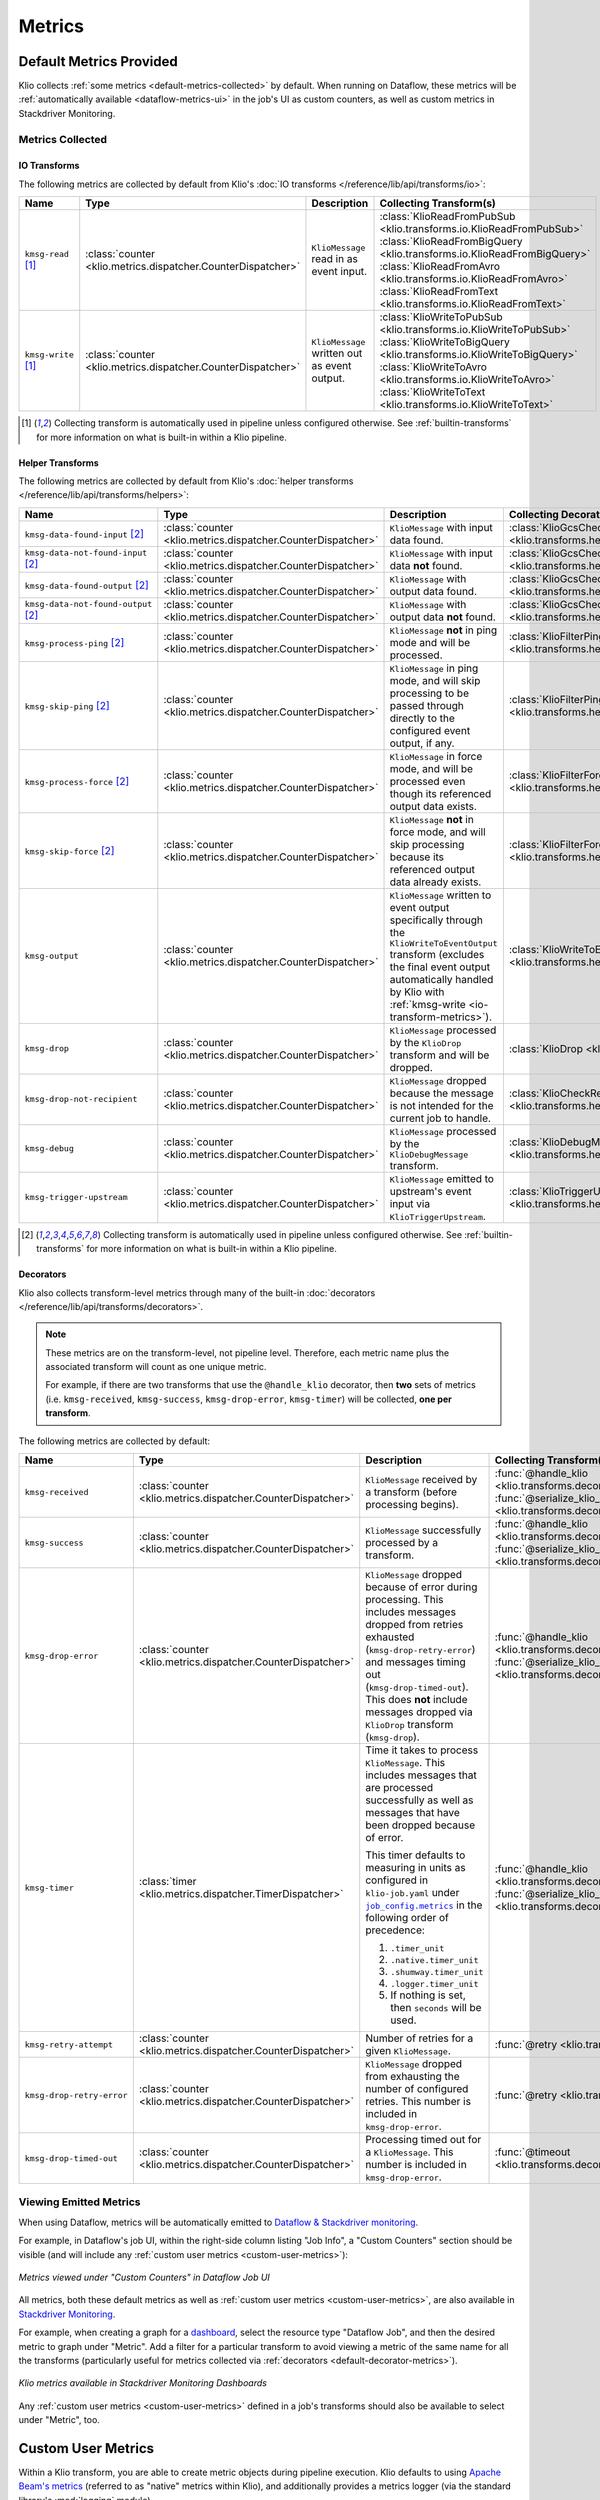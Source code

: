.. _metrics:

Metrics
=======

Default Metrics Provided
------------------------

Klio collects :ref:`some metrics <default-metrics-collected>` by default. 
When running on Dataflow, these metrics will be :ref:`automatically available <dataflow-metrics-ui>` in the job's UI as custom counters, as well as custom metrics in Stackdriver Monitoring.

.. _default-metrics-collected:

Metrics Collected
*****************

.. _io-transform-metrics:

IO Transforms
~~~~~~~~~~~~~

The following metrics are collected by default from Klio's :doc:`IO transforms </reference/lib/api/transforms/io>`:

.. list-table::
    :widths: 20 10 40 30
    :header-rows: 1

    * - Name
      - Type
      - Description
      - Collecting Transform(s) 
    * - ``kmsg-read`` [#f0]_
      - :class:`counter <klio.metrics.dispatcher.CounterDispatcher>`
      - ``KlioMessage`` read in as event input.
      - | :class:`KlioReadFromPubSub <klio.transforms.io.KlioReadFromPubSub>`
        | :class:`KlioReadFromBigQuery <klio.transforms.io.KlioReadFromBigQuery>`
        | :class:`KlioReadFromAvro <klio.transforms.io.KlioReadFromAvro>`
        | :class:`KlioReadFromText <klio.transforms.io.KlioReadFromText>`

    * - ``kmsg-write`` [#f0]_
      - :class:`counter <klio.metrics.dispatcher.CounterDispatcher>`
      - ``KlioMessage`` written out as event output.
      - | :class:`KlioWriteToPubSub <klio.transforms.io.KlioWriteToPubSub>`
        | :class:`KlioWriteToBigQuery <klio.transforms.io.KlioWriteToBigQuery>`
        | :class:`KlioWriteToAvro <klio.transforms.io.KlioWriteToAvro>`
        | :class:`KlioWriteToText <klio.transforms.io.KlioWriteToText>`


.. [#f0] Collecting transform is automatically used in pipeline unless configured otherwise. See :ref:`builtin-transforms` for more information on what is built-in within a Klio pipeline.


Helper Transforms
~~~~~~~~~~~~~~~~~
        
The following metrics are collected by default from Klio's :doc:`helper transforms </reference/lib/api/transforms/helpers>`:

.. list-table::
    :widths: 20 10 40 30
    :header-rows: 1

    * - Name
      - Type
      - Description
      - Collecting Decorator(s) 
    * - ``kmsg-data-found-input`` [#f1]_
      - :class:`counter <klio.metrics.dispatcher.CounterDispatcher>`
      - ``KlioMessage`` with input data found.
      - :class:`KlioGcsCheckInputExists <klio.transforms.helpers.KlioGcsCheckInputExists>`
    * - ``kmsg-data-not-found-input`` [#f1]_
      - :class:`counter <klio.metrics.dispatcher.CounterDispatcher>`
      - ``KlioMessage`` with input data **not** found.
      - :class:`KlioGcsCheckInputExists <klio.transforms.helpers.KlioGcsCheckInputExists>`
    * - ``kmsg-data-found-output`` [#f1]_
      - :class:`counter <klio.metrics.dispatcher.CounterDispatcher>`
      - ``KlioMessage`` with output data found.
      - :class:`KlioGcsCheckOutputExists <klio.transforms.helpers.KlioGcsCheckOutputExists>`
    * - ``kmsg-data-not-found-output`` [#f1]_
      - :class:`counter <klio.metrics.dispatcher.CounterDispatcher>`
      - ``KlioMessage`` with output data **not** found.
      - :class:`KlioGcsCheckOutputExists <klio.transforms.helpers.KlioGcsCheckOutputExists>`
    * - ``kmsg-process-ping`` [#f1]_
      - :class:`counter <klio.metrics.dispatcher.CounterDispatcher>`
      - ``KlioMessage`` **not** in ping mode and will be processed.
      - :class:`KlioFilterPing <klio.transforms.helpers.KlioFilterPing>`
    * - ``kmsg-skip-ping`` [#f1]_
      - :class:`counter <klio.metrics.dispatcher.CounterDispatcher>`
      - ``KlioMessage`` in ping mode, and will skip processing to be passed through directly to the configured event output, if any. 
      - :class:`KlioFilterPing <klio.transforms.helpers.KlioFilterPing>`
    * - ``kmsg-process-force`` [#f1]_
      - :class:`counter <klio.metrics.dispatcher.CounterDispatcher>`
      - ``KlioMessage`` in force mode, and will be processed even though its referenced output data exists.
      - :class:`KlioFilterForce <klio.transforms.helpers.KlioFilterForce>`
    * - ``kmsg-skip-force`` [#f1]_
      - :class:`counter <klio.metrics.dispatcher.CounterDispatcher>`
      - ``KlioMessage`` **not** in force mode, and will skip processing because its referenced output data already exists. 
      - :class:`KlioFilterForce <klio.transforms.helpers.KlioFilterForce>`
    * - ``kmsg-output``
      - :class:`counter <klio.metrics.dispatcher.CounterDispatcher>`
      - ``KlioMessage`` written to event output specifically through the ``KlioWriteToEventOutput`` transform (excludes the final event output automatically handled by Klio with :ref:`kmsg-write <io-transform-metrics>`).
      - :class:`KlioWriteToEventOutput <klio.transforms.helpers.KlioWriteToEventOutput>`
    * - ``kmsg-drop``
      - :class:`counter <klio.metrics.dispatcher.CounterDispatcher>`
      - ``KlioMessage`` processed by the ``KlioDrop`` transform and will be dropped.
      - :class:`KlioDrop <klio.transforms.helpers.KlioDrop>`
    * - ``kmsg-drop-not-recipient``
      - :class:`counter <klio.metrics.dispatcher.CounterDispatcher>`
      - ``KlioMessage`` dropped because the message is not intended for the current job to handle.
      - :class:`KlioCheckRecipients <klio.transforms.helpers.KlioCheckRecipients>`  
    * - ``kmsg-debug``
      - :class:`counter <klio.metrics.dispatcher.CounterDispatcher>`
      - ``KlioMessage`` processed by the ``KlioDebugMessage`` transform.
      - :class:`KlioDebugMessage <klio.transforms.helpers.KlioDebugMessage>`  
    * - ``kmsg-trigger-upstream``
      - :class:`counter <klio.metrics.dispatcher.CounterDispatcher>`
      - ``KlioMessage`` emitted to upstream's event input via ``KlioTriggerUpstream``.
      - :class:`KlioTriggerUpstream <klio.transforms.helpers.KlioTriggerUpstream>`  



.. [#f1] Collecting transform is automatically used in pipeline unless configured otherwise. See :ref:`builtin-transforms` for more information on what is built-in within a Klio pipeline.

.. _default-decorator-metrics:

Decorators
~~~~~~~~~~

Klio also collects transform-level metrics through many of the built-in :doc:`decorators </reference/lib/api/transforms/decorators>`.

.. note:: 

    These metrics are on the transform-level, not pipeline level. 
    Therefore, each metric name plus the associated transform will count as one unique metric.

    For example, if there are two transforms that use the ``@handle_klio`` decorator, then **two** sets of metrics (i.e. ``kmsg-received``, ``kmsg-success``, ``kmsg-drop-error``, ``kmsg-timer``) will be collected, **one per transform**.

The following metrics are collected by default:
      
.. list-table::
    :widths: 20 10 40 30
    :header-rows: 1

    * - Name
      - Type
      - Description
      - Collecting Transform(s) 
    * - ``kmsg-received``
      - :class:`counter <klio.metrics.dispatcher.CounterDispatcher>`
      - ``KlioMessage`` received by a transform (before processing begins).
      - | :func:`@handle_klio <klio.transforms.decorators.handle_klio>`
        | :func:`@serialize_klio_message <klio.transforms.decorators.serialize_klio_message>`
    * - ``kmsg-success``
      - :class:`counter <klio.metrics.dispatcher.CounterDispatcher>`
      - ``KlioMessage`` successfully processed by a transform.
      - | :func:`@handle_klio <klio.transforms.decorators.handle_klio>`
        | :func:`@serialize_klio_message <klio.transforms.decorators.serialize_klio_message>`
    * - ``kmsg-drop-error``
      - :class:`counter <klio.metrics.dispatcher.CounterDispatcher>`
      - ``KlioMessage`` dropped because of error during processing. This includes messages dropped from retries exhausted (``kmsg-drop-retry-error``) and messages timing out (``kmsg-drop-timed-out``). This does **not** include messages dropped via ``KlioDrop`` transform (``kmsg-drop``).
      - | :func:`@handle_klio <klio.transforms.decorators.handle_klio>`
        | :func:`@serialize_klio_message <klio.transforms.decorators.serialize_klio_message>`
    * - ``kmsg-timer``
      - :class:`timer <klio.metrics.dispatcher.TimerDispatcher>`
      - Time it takes to process ``KlioMessage``. This includes messages that are processed successfully as well as messages that have been dropped because of error.

        This timer defaults to measuring in units as configured in ``klio-job.yaml`` under |job_config.metrics|_ in the following order of precedence:
            
        1. ``.timer_unit``
        2. ``.native.timer_unit``
        3. ``.shumway.timer_unit``
        4. ``.logger.timer_unit``
        5. If nothing is set, then ``seconds`` will be used.

      - | :func:`@handle_klio <klio.transforms.decorators.handle_klio>`
        | :func:`@serialize_klio_message <klio.transforms.decorators.serialize_klio_message>`
    * - ``kmsg-retry-attempt``
      - :class:`counter <klio.metrics.dispatcher.CounterDispatcher>`
      - Number of retries for a given ``KlioMessage``.
      - :func:`@retry <klio.transforms.decorators.retry>`
    * - ``kmsg-drop-retry-error``
      - :class:`counter <klio.metrics.dispatcher.CounterDispatcher>`
      - ``KlioMessage`` dropped from exhausting the number of configured retries. This number is included in ``kmsg-drop-error``.
      - :func:`@retry <klio.transforms.decorators.retry>`
    * - ``kmsg-drop-timed-out``
      - :class:`counter <klio.metrics.dispatcher.CounterDispatcher>`
      - Processing timed out for a ``KlioMessage``.  This number is included in ``kmsg-drop-error``.
      - :func:`@timeout <klio.transforms.decorators.timeout>`

.. _dataflow-metrics-ui:

Viewing Emitted Metrics
***********************

When using Dataflow, metrics will be automatically emitted to `Dataflow & Stackdriver monitoring <https://cloud.google.com/dataflow/docs/guides/using-cloud-monitoring#custom_metrics>`_.


For example, in Dataflow's job UI, within the right-side column listing "Job Info", a "Custom Counters" section should be visible (and will include any :ref:`custom user metrics <custom-user-metrics>`):

.. figure:: images/dataflow_counters.png
    :alt: Metrics viewed under "Custom Counters" in Dataflow Job UI
    :align: center
    :scale: 30%

    *Metrics viewed under "Custom Counters" in Dataflow Job UI*


All metrics, both these default metrics as well as :ref:`custom user metrics <custom-user-metrics>`, are also available in `Stackdriver Monitoring <https://cloud.google.com/dataflow/docs/guides/using-cloud-monitoring#explore_metrics>`_.

For example, when creating a graph for a `dashboard <https://cloud.google.com/monitoring/charts>`_, select the resource type "Dataflow Job", and then the desired metric to graph under "Metric". 
Add a filter for a particular transform to avoid viewing a metric of the same name for all the transforms (particularly useful for metrics collected via :ref:`decorators <default-decorator-metrics>`).

.. figure:: images/dashboard_create.png
    :alt: Klio metrics available in Stackdriver Monitoring Dashboards
    :align: center
    :scale: 30%

    *Klio metrics available in Stackdriver Monitoring Dashboards*

Any :ref:`custom user metrics <custom-user-metrics>` defined in a job's transforms should also be available to select under "Metric", too.


.. _custom-user-metrics:

Custom User Metrics
-------------------

Within a Klio transform, you are able to create metric objects during pipeline execution.
Klio defaults to using `Apache Beam's metrics <https://beam.apache.org/documentation/programming-guide/#metrics>`_ 
(referred to as "native" metrics within Klio), and additionally provides a metrics logger 
(via the standard library's :mod:`logging` module).


Quickstart Example
------------------

.. code-block:: python

    import apache_beam as beam

    from klio.transforms import decorators

    class LogKlioMessage(beam.DoFn):
        @decorators.set_klio_context
        def setup(self):
            # a simple counter
            self.entity_ctr = self._klio.metrics.counter("entity-counter")

            # a counter specific to this transform
            self.success_ctr = self._klio.metrics.counter(
                "success-counter", transform=self.__class__.__name__
            )
            # a counter with user-defined tags
            self.error_ctr = self._klio.metrics.counter(
                "error-counter", tags={"job-version": "v1"}
            )

            # a gauge for a specific transform with tags
            self.model_memory_gauge = self._klio.metrics.gauge(
                "model-memory-gauge",
                transform=self.__class__.__name__,
                tags={"units": "mb"},
            )

            # a simple timer (defaults to nanoseconds)
            self.process_latency = self._klio.metrics.timer("process-latency")

            # a timer specific to transform with tags, using milliseconds
            self.load_model_latency = self._klio.metrics.timer(
                "load-model-latency",
                transform=self.__class__.__name__,
                tags={"units": "ms", "model_version": "2019-01-01"},
            )

            # use timer as a context manager
            with self.load_model_latency:
                self.model = load("my-model.pb")

            # some way get the memory footprint
            model_memory = self.model.get_memory_usage()
            self.model_memory_gauge.set(model_memory)

        @decorators.handle_klio
        def process(self, item):
            self.entity_ctr.inc()  # increment counter
            self.process_latency.start()  # start timer directly

            try:
            # do the thing
                self._klio.logger.info("Hello, Klio!")
                self._klio.logger.info("Received element {}".format(item.element))
                self._klio.logger.info("Received payload {}".format(item.payload))

            except SomeException as e:
                self.error_ctr.inc()  # increment counter
                # do another thing
            else:
                self.success_ctr.inc()  # increment counter

            # stop counter directly, before yield'ing
            self.process_latency.stop()

            yield item


.. tip::

    Metrics objects should be
    created in the ``setup`` method of your transform.


Configuration
-------------

With no additional configuration needed, metrics will be turned on and collected.

The default client depends on the runner:

| **Dataflow**: Native Apache Beam Metrics Client
| **Direct:** Standard Library Log Metric Client

Default Configuration
*********************

In your ``klio-job.yaml``, if you accept the default configuration, you do not need to add anything.

Setting no metrics configuration is the same as:

.. code-block:: yaml

  job_config:
    metrics:
      native:
        # default timer unit in seconds
        timer_unit: s
      logger:  # default on for Direct Runner
        # level that metrics are emitted
        level: debug
        # default timer unit in nanoseconds
        timer_unit: ns

The default configuration above is the same as setting metrics clients to `True`:

.. code-block:: yaml

  job_config:
    metrics:
      logger: true


.. note::

    The native client can not be turned off.


To turn off/on a metrics client, set its value to `false`/`true`:

.. code-block:: yaml

  job_config:
    metrics:
      logger: false



Available Configuration
***********************

For both clients, ``native`` and ``logger``, the following configuration is available:


.. program:: metrics-config

.. option:: timer_unit

  Globally set the default unit of time for timers.

  Options: ``ns``, ``nanoseconds``, ``us``, ``microseconds``, ``ms``, ``milliseconds``,
  ``s``, ``seconds``.

  Default: ``ns``


For ``logger``, the following additional configuration is available:

.. program:: metrics-config

.. option:: level

  Level at which metrics are emitted.

  Options: ``debug``, ``info``, ``warning``, ``error``, ``critical``.

  Default: ``debug``


Metric Types
------------

Klio follows Dropwizard's `metric types <https://metrics.dropwizard.io/3.1.0/manual/core>`_ ,
in line with `heroic services <https://github.com/spotify/heroic>`_
and `Scio pipelines <https://github.com/spotify/scio>`_.

When creating/instantiated metric objects, a ``name`` argument is required.
Optional supported keyword arguments are ``transform=STR`` and ``tags=DICT``.
Every metric will have a tag key/value pair for ``metric_type``.

.. note::

    Metrics objects should be created in the ``setup`` method of your transform.


.. caution::

    Native metric objects do not support the ``tags`` argument due to limitations in the Beam 
    `metrics API <https://beam.apache.org/documentation/programming-guide/#metrics>`_.
    If given, ``tags`` will be ignored.

Counters
********

A simple integer that can only be incremented.

Usage examples:

.. code-block:: python

  # a simple counter
  my_counter = self._klio.metrics.counter("my-counter")

  # a counter specific to a transform
  my_counter = self._klio.metrics.counter(
    "my-counter", transform=self.__class__.__name__
  )
  my_counter = self._klio.metrics.counter(
    "my-counter", transform="MyTransform"
  )

  # a counter with user-defined tags
  my_counter = self._klio.metrics.counter(
    "my-counter",
    tags={"model-version": "v1", "image-version": "v1beta1"},
  )

  # incrementing a counter
  my_counter.inc()


How it looks with the :class:`logger <klio.metrics.logger.MetricsLoggerClient>` client:

.. code-block::

  INFO:klio:Got entity id: d34db33f
  INFO:klio.metrics:[my-counter] value: 1 transform:'MyTransform' tags: {'model-version': 'v1', 'image-version': 'v1beta1', 'metric_type': 'counter'}


.. hint::

    The :class:`NativeMetricsClient <klio.metrics.native.NativeMetricsClient>` will not log anything.

Gauges
******

.. warning::

    With the native Beam metrics, when running on Dataflow, only Counter and Distribution type metrics are emitted to Dataflow's monitoring. 
    See `documentation <https://cloud.google.com/dataflow/docs/guides/using-cloud-monitoring>`_ for more information.


A simple integer that is set.
It reflects a measurement at that point in time
(i.e. memory usage, number of currently-open connections).

Usage examples:

.. code-block:: python

  # a simple gauge
  my_gauge = self._klio.metrics.gauge("my-gauge")

  # a gauge specific to a transform
  my_gauge = self._klio.metrics.gauge(
    "my-gauge", transform=self.__class__.__name__
  )
  my_gauge = self._klio.metrics.gauge(
    "my-gauge", transform="MyTransform"
  )

  # a gauge with user-defined tags
  my_gauge = self._klio.metrics.gauge(
    "my-gauge",
    tags={
      "model-version": "v1",
      "image-version": "v1beta1",
      "units": "some-unit",
    },
  )

  # set a gauge
  my_gauge.set(42)


How it looks with the :class:`logger <klio.metrics.logger.MetricsLoggerClient>` client:

.. code-block::

  INFO:klio.metrics:[my-gauge] value: 42 transform: 'MyTransform' tags: {'units': 'some-unit', 'metric_type': 'gauge'}

.. hint::

    The :class:`NativeMetricsClient <klio.metrics.native.NativeMetricsClient>` will not log anything.

Timers
******

An integer reflected a duration of an event (i.e. time to process an entity, response latency).

You can measure duration with a timer object in two ways:
via the `start`/`stop` methods, or as a context manager (see examples below).

.. note::

    Timers default to measuring in nanoseconds (`ns`),
    but can be configured to measure in seconds (`s`), milliseconds (`ms`), or microseconds (`us`).

    This can be done within timer object creation, (example below),
    or globally via configuration (see [available configuration](#available-configuration)).
    Setting the unit on a specific timer will override the global configuration.

Usage Examples:

.. code-block:: python

    # a simple timer
    my_timer = self._klio.metrics.timer("my-timer")

    # a timer using seconds
    my_timer = self._klio.metrics.timer("my-timer", timer_unit="s")

    # a timer specific to a transform
    my_timer = self._klio.metrics.timer(
      "my-timer", transform=self.__class__.__name__
    )
    my_timer = self._klio.metrics.timer(
      "my-timer", transform="MyTransform"
    )

    # a timer with user-defined tags
    my_timer = self._klio.metrics.timer(
      "my-timer",
      tags={
        "model-version": "v1",
        "image-version": "v1beta1",
      },
    )

    # either start & stop a timer directly
    my_timer.start()
    # do the thing
    my_timer.stop()

    # or use it as a context manager
    with my_timer:
      # do things

How it looks with the :class:`logger <klio.metrics.logger.MetricsLoggerClient>` client:

.. code-block::

  INFO:klio.metrics:[my-timer] value: 562200.0026050955 transform: 'HelloKlio' tags: {'metric_type': 'timer', 'unit': 'ns'}

.. hint::

    The :class:`NativeMetricsClient <klio.metrics.native.NativeMetricsClient>` will not log anything.

Unsupported Types
*****************

Unlike Scio pipelines and backend services,
Klio **cannot** support certain metric types, like histogram, meter, and deriving meter
due to :ref:`technical limitations <limitations>` imposed by Dataflow.
We will reinvestigate if/when those limitations are addressed.


Stackdriver Required Setup
--------------------------

Update ``klio-job.yaml``
************************

In order for the Native metrics client to be able to report metrics to Stackdriver, 
the following ``experiment`` must be added to ``klio-job.yaml``:

.. code-block:: yaml

    # <--snip-->
    pipeline_options:
      experiments:
        - enable_stackdriver_agent_metrics
    # <--snip-->


Create Dashboard
****************

During the runtime of a pipeline, Klio's native Beam metrics will automatically create and emit
both default Klio metrics and `user-defined metrics <https://cloud.google.com/dataflow/docs/guides/using-cloud-monitoring>`_ 
in Stackdriver Monitoring.
Klio is not yet able to programmatically create dashboards in Stackdriver Monitoring,
but this functionality is coming soon!

Follow the `Stackdriver documentation <https://cloud.google.com/logging/docs/logs-based-metrics/charts-and-alerts>`_
on creating dashboards & charts for log-based metrics.


.. _limitations:

Limitations
-----------

**Gauges**
Dataflow does not yet support gauge-type metrics for jobs 
(see `docs <https://cloud.google.com/dataflow/docs/guides/using-cloud-monitoring#custom_metrics>`_).

**Metrics between transforms:**
Because Dataflow does not yet support stateful processing
for streaming Python pipelines (planned 2020),
maintaining metrics between transforms of a pipeline can not be supported
(i.e. timing an entity across a whole pipeline of multiple transforms.

.. |job_config.metrics| replace:: ``job_config.metrics``
.. _job_config.metrics: #job-config-metrics